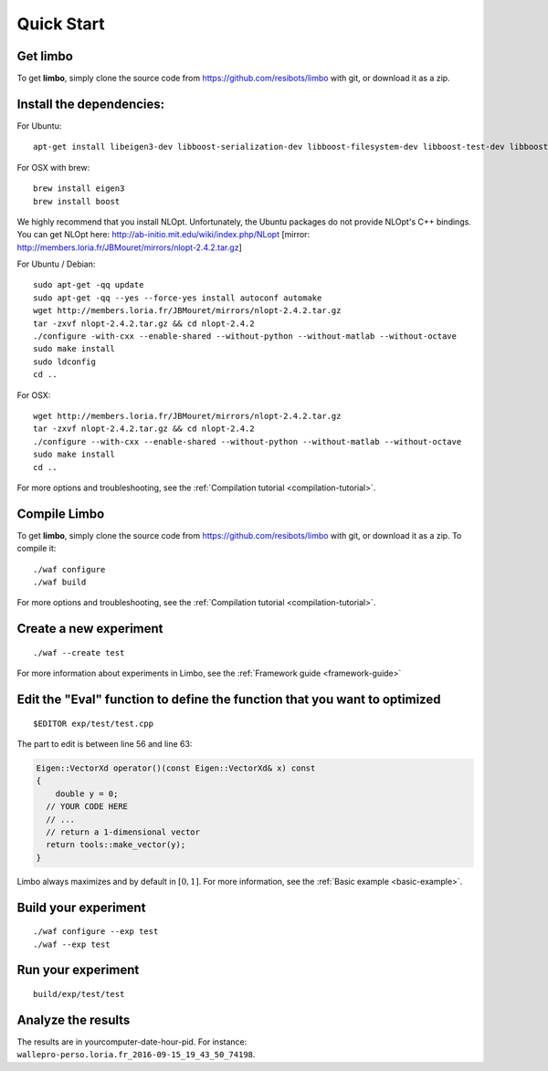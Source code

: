 Quick Start
=========================================================

Get limbo
------------

To get **limbo**, simply clone the source code from https://github.com/resibots/limbo with git, or download it
as a zip.

Install the dependencies:
----------------------------

For Ubuntu:

::

  apt-get install libeigen3-dev libboost-serialization-dev libboost-filesystem-dev libboost-test-dev libboost-program-options-dev libboost-thread-dev libtbb-dev

For OSX with brew:

::

  brew install eigen3
  brew install boost

We highly recommend that you install NLOpt. Unfortunately, the Ubuntu packages do not provide NLOpt's C++ bindings. You can get NLOpt here: http://ab-initio.mit.edu/wiki/index.php/NLopt [mirror: http://members.loria.fr/JBMouret/mirrors/nlopt-2.4.2.tar.gz]

For Ubuntu / Debian:
::

  sudo apt-get -qq update
  sudo apt-get -qq --yes --force-yes install autoconf automake
  wget http://members.loria.fr/JBMouret/mirrors/nlopt-2.4.2.tar.gz
  tar -zxvf nlopt-2.4.2.tar.gz && cd nlopt-2.4.2
  ./configure -with-cxx --enable-shared --without-python --without-matlab --without-octave
  sudo make install
  sudo ldconfig
  cd ..

For OSX:
::

  wget http://members.loria.fr/JBMouret/mirrors/nlopt-2.4.2.tar.gz
  tar -zxvf nlopt-2.4.2.tar.gz && cd nlopt-2.4.2
  ./configure --with-cxx --enable-shared --without-python --without-matlab --without-octave
  sudo make install
  cd ..


For more options and troubleshooting, see the :ref:`Compilation tutorial <compilation-tutorial>`.

Compile Limbo
-----------------

To get **limbo**, simply clone the source code from https://github.com/resibots/limbo with git, or download it
as a zip. To compile it:
   
::

  ./waf configure
  ./waf build

For more options and troubleshooting, see the :ref:`Compilation tutorial <compilation-tutorial>`.


Create a new experiment
---------------------------

::

  ./waf --create test

For more information about experiments in Limbo, see the :ref:`Framework guide <framework-guide>`

Edit the "Eval" function to define the function that you want to optimized
-------------------------------------------------------------------------

::

  $EDITOR exp/test/test.cpp

The part to edit is between line 56 and line 63:

.. code-block:: c++

  Eigen::VectorXd operator()(const Eigen::VectorXd& x) const
  {
      double y = 0;
    // YOUR CODE HERE
    // ...
    // return a 1-dimensional vector
    return tools::make_vector(y);
  }

Limbo always maximizes and by default in :math:`[0,1]`. For more information, see the :ref:`Basic example <basic-example>`.


Build your experiment
-----------------------

::

  ./waf configure --exp test
  ./waf --exp test

Run your experiment
-----------------------
::

  build/exp/test/test

Analyze the results
--------------------

The results are in yourcomputer-date-hour-pid. For instance: ``wallepro-perso.loria.fr_2016-09-15_19_43_50_74198``.

